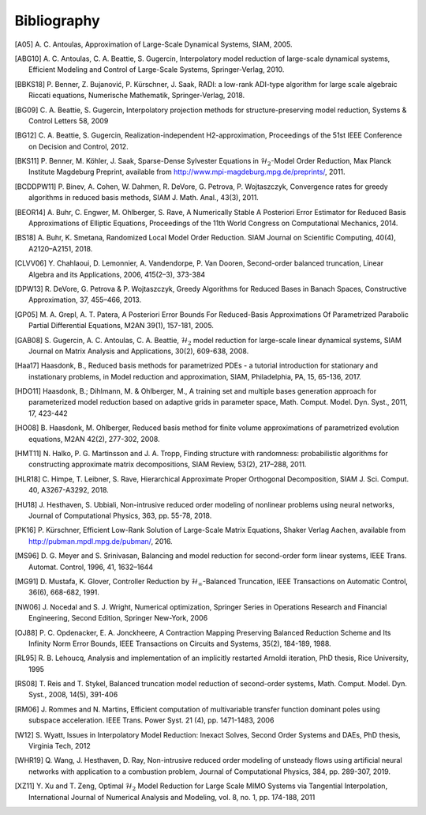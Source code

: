 ************
Bibliography
************

.. [A05]  A. C. Antoulas, Approximation of Large-Scale Dynamical
          Systems,
          SIAM, 2005.

.. [ABG10] A. C. Antoulas, C. A. Beattie, S. Gugercin,
           Interpolatory model reduction of large-scale dynamical
           systems,
           Efficient Modeling and Control of Large-Scale Systems,
           Springer-Verlag, 2010.

.. [BBKS18] P. Benner, Z. Bujanović, P. Kürschner, J. Saak, RADI: a low-rank
            ADI-type algorithm for large scale algebraic Riccati equations,
            Numerische Mathematik, Springer-Verlag, 2018.

.. [BG09] C. A. Beattie, S. Gugercin, Interpolatory projection
          methods for structure-preserving model reduction,
          Systems & Control Letters 58, 2009

.. [BG12] C. A. Beattie, S. Gugercin, Realization-independent
          H2-approximation,
          Proceedings of the 51st IEEE Conference on Decision and
          Control, 2012.

.. [BKS11] P. Benner, M. Köhler, J. Saak, Sparse-Dense Sylvester
           Equations in :math:`\mathcal{H}_2`-Model Order
           Reduction,
           Max Planck Institute Magdeburg Preprint, available
           from http://www.mpi-magdeburg.mpg.de/preprints/,
           2011.

.. [BCDDPW11] P. Binev, A. Cohen, W. Dahmen, R. DeVore, G. Petrova, P. Wojtaszczyk,
              Convergence rates for greedy algorithms in reduced basis methods,
              SIAM J. Math. Anal., 43(3), 2011.

.. [BEOR14] A. Buhr, C. Engwer, M. Ohlberger, S. Rave, A Numerically Stable A
            Posteriori Error Estimator for Reduced Basis Approximations of Elliptic
            Equations, Proceedings of the 11th World Congress on Computational
            Mechanics, 2014.

.. [BS18] A. Buhr, K. Smetana,
          Randomized Local Model Order Reduction.
          SIAM Journal on Scientific Computing, 40(4), A2120–A2151, 2018.

.. [CLVV06] Y. Chahlaoui, D. Lemonnier, A. Vandendorpe, P. Van
            Dooren,
            Second-order balanced truncation,
            Linear Algebra and its Applications, 2006, 415(2–3),
            373-384

.. [DPW13] R. DeVore, G. Petrova & P. Wojtaszczyk, 
           Greedy Algorithms for Reduced Bases in Banach Spaces,
           Constructive Approximation, 37, 455–466, 2013.

.. [GP05]   M. A. Grepl, A. T. Patera, A Posteriori Error Bounds For Reduced-Basis
            Approximations Of Parametrized Parabolic Partial Differential Equations,
            M2AN 39(1), 157-181, 2005.

.. [GAB08] S. Gugercin, A. C. Antoulas, C. A. Beattie,
           :math:`\mathcal{H}_2` model reduction for large-scale
           linear dynamical systems,
           SIAM Journal on Matrix Analysis and Applications, 30(2),
           609-638, 2008.

.. [Haa17] Haasdonk, B.,
           Reduced basis methods for parametrized PDEs - a tutorial
           introduction for stationary and instationary problems,
           in Model reduction and approximation, SIAM, Philadelphia, PA, 15,
           65-136, 2017.

.. [HDO11] Haasdonk, B.; Dihlmann, M. & Ohlberger, M.,
           A training set and multiple bases generation approach for
           parameterized model reduction based on adaptive grids in
           parameter space,
           Math. Comput. Model. Dyn. Syst., 2011, 17, 423-442

.. [HO08]  B. Haasdonk, M. Ohlberger, Reduced basis method for finite volume
           approximations of parametrized evolution equations,
           M2AN 42(2), 277-302, 2008.

.. [HMT11] N. Halko, P. G. Martinsson and J. A. Tropp,
           Finding structure with randomness: probabilistic
           algorithms for constructing approximate matrix
           decompositions,
           SIAM Review, 53(2), 217–288, 2011.

.. [HLR18] C. Himpe, T. Leibner, S. Rave,
           Hierarchical Approximate Proper Orthogonal Decomposition,
           SIAM J. Sci. Comput. 40, A3267-A3292, 2018.

.. [HU18]  J. Hesthaven, S. Ubbiali,
           Non-intrusive reduced order modeling of nonlinear problems using neural networks,
           Journal of Computational Physics, 363, pp. 55-78, 2018.

.. [PK16]  P. Kürschner,
           Efficient Low-Rank Solution of Large-Scale Matrix Equations,
           Shaker Verlag Aachen, available from
           http://pubman.mpdl.mpg.de/pubman/, 2016.

.. [MS96] D. G. Meyer and S. Srinivasan,
          Balancing and model reduction for second-order form linear
          systems,
          IEEE Trans. Automat. Control, 1996, 41, 1632–1644

.. [MG91]  D. Mustafa, K. Glover, Controller Reduction by
           :math:`\mathcal{H}_\infty`-Balanced Truncation,
           IEEE Transactions on Automatic Control, 36(6), 668-682,
           1991.

.. [NW06] J. Nocedal and S. J. Wright,
          Numerical optimization,
          Springer Series in Operations Research and Financial
          Engineering,
          Second Edition, Springer New-York, 2006

.. [OJ88]  P. C. Opdenacker, E. A. Jonckheere, A Contraction Mapping
           Preserving Balanced Reduction Scheme and Its Infinity Norm
           Error Bounds,
           IEEE Transactions on Circuits and Systems, 35(2), 184-189,
           1988.

.. [RL95] R. B. Lehoucq, Analysis and implementation of an implicitly
          restarted Arnoldi iteration,
          PhD thesis, Rice University, 1995

.. [RS08] T. Reis and T. Stykel,
          Balanced truncation model reduction of second-order
          systems,
          Math. Comput. Model. Dyn. Syst., 2008, 14(5), 391-406

.. [RM06] J. Rommes and N. Martins,
          Efficient computation of multivariable transfer function dominant poles
          using subspace acceleration.
          IEEE Trans. Power Syst. 21 (4), pp. 1471-1483, 2006

.. [W12] S. Wyatt,
         Issues in Interpolatory Model Reduction: Inexact Solves,
         Second Order Systems and DAEs,
         PhD thesis, Virginia Tech, 2012

.. [WHR19] Q. Wang, J. Hesthaven, D. Ray,
           Non-intrusive reduced order modeling of unsteady flows using artificial
           neural networks with application to a combustion problem,
           Journal of Computational Physics, 384, pp. 289-307, 2019.

.. [XZ11] Y. Xu and T. Zeng, Optimal :math:`\mathcal{H}_2` Model
          Reduction for Large Scale MIMO Systems via Tangential
          Interpolation,
          International Journal of Numerical Analysis and
          Modeling, vol. 8, no. 1, pp. 174-188, 2011

